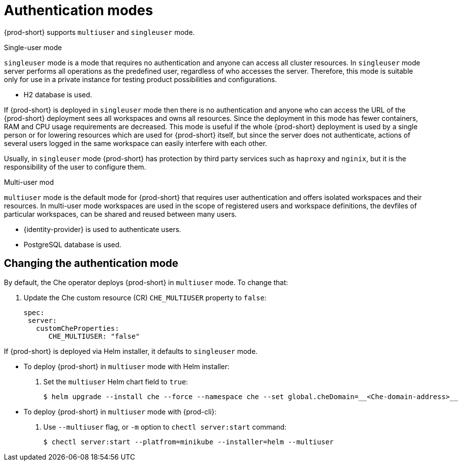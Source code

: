 // authenticating-users

[id="authentication-modes_{context}"]
= Authentication modes

{prod-short} supports `multiuser` and `singleuser` mode.
 
.Single-user mode
`singleuser` mode is a mode that requires no authentication and anyone can access all cluster resources. In `singleuser` mode server performs all operations as the predefined user, regardless of who accesses the server. Therefore, this mode is suitable only for use in a private instance for testing product possibilities and configurations.
 
* H2 database is used. 
 
If {prod-short} is deployed in `singleuser` mode then there is no authentication and anyone who can access the URL of the {prod-short} deployment sees all workspaces and owns all resources. Since the deployment in this mode has fewer containers, RAM and CPU usage requirements are decreased. This mode is useful if the whole {prod-short} deployment is used by a single person or for lowering resources which are used for {prod-short} itself, but since the server does not authenticate, actions of several users logged in the same workspace can easily interfere with each other.
 
Usually, in `singleuser` mode {prod-short} has protection by third party services such as `haproxy` and `nginix`, but it is the responsibility of the user to configure them.

.Multi-user mod 
`multiuser` mode is the default mode for {prod-short} that requires user authentication and offers isolated workspaces and their resources. In multi-user mode workspaces are used in the scope of registered users and workspace definitions, the devfiles of particular workspaces, can be shared and reused between many users.
 
* {identity-provider} is used to authenticate users.
* PostgreSQL database is used. 
 
["changing-the-authentication-mode_{context}"]
== Changing the authentication mode
 
By default, the Che operator deploys {prod-short} in `multiuser` mode. To change that: 

. Update the Che custom resource (CR) `CHE_MULTIUSER` property to `false`:
+
[source, yaml]
----
spec:
 server:
   customCheProperties:
      CHE_MULTIUSER: "false"
----
 
If {prod-short} is deployed via Helm installer, it defaults to `singleuser` mode. 

** To deploy {prod-short} in `multiuser` mode with Helm installer:

. Set the `multiuser` Helm chart field to `true`:
+
----
$ helm upgrade --install che --force --namespace che --set global.cheDomain=__<Che-domain-address>__  -f multi-user.yaml
----

** To deploy {prod-short} in `multiuser` mode with {prod-cli}:
 
. Use `--multiuser` flag, or `-m` option to `chectl server:start` command:
+
----
$ chectl server:start --platfrom=minikube --installer=helm --multiuser
----

////
.Additional resources
////
